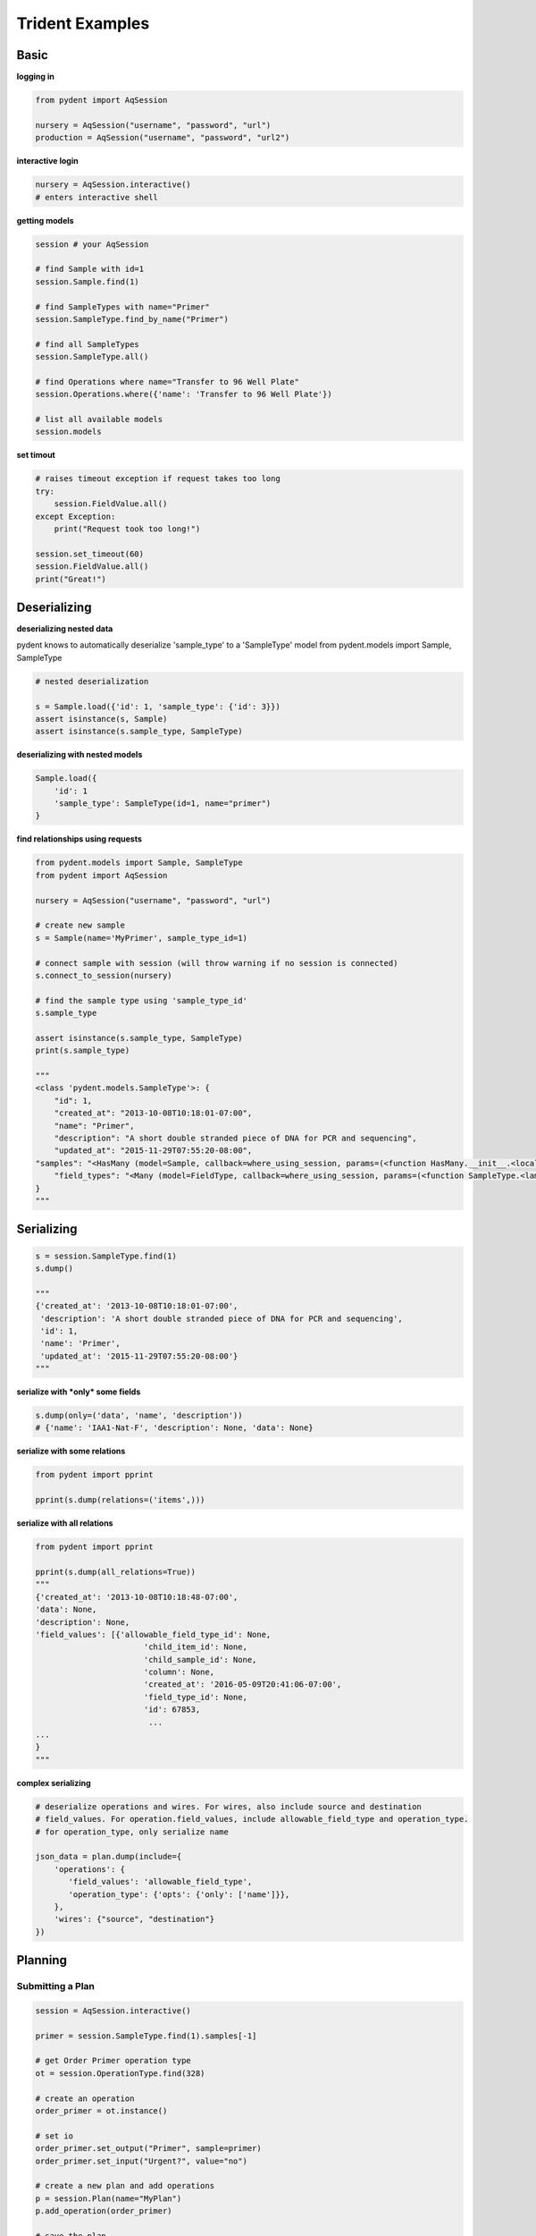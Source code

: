 Trident Examples
================

Basic
-----

**logging in**

.. code:: python

    from pydent import AqSession

    nursery = AqSession("username", "password", "url")
    production = AqSession("username", "password", "url2")

**interactive login**

.. code:: python

    nursery = AqSession.interactive()
    # enters interactive shell

**getting models**

.. code:: python

    session # your AqSession

    # find Sample with id=1
    session.Sample.find(1)

    # find SampleTypes with name="Primer"
    session.SampleType.find_by_name("Primer")

    # find all SampleTypes
    session.SampleType.all()

    # find Operations where name="Transfer to 96 Well Plate"
    session.Operations.where({'name': 'Transfer to 96 Well Plate'})

    # list all available models
    session.models

**set timout**

.. code:: python

    # raises timeout exception if request takes too long
    try:
        session.FieldValue.all()
    except Exception:
        print("Request took too long!")

    session.set_timeout(60)
    session.FieldValue.all()
    print("Great!")

Deserializing
-------------

**deserializing nested data**

pydent knows to automatically deserialize 'sample\_type' to a
'SampleType' model from pydent.models import Sample, SampleType

.. code:: python

    # nested deserialization

    s = Sample.load({'id': 1, 'sample_type': {'id': 3}})
    assert isinstance(s, Sample)
    assert isinstance(s.sample_type, SampleType)

**deserializing with nested models**

.. code:: python

    Sample.load({
        'id': 1
        'sample_type': SampleType(id=1, name="primer")
    }

**find relationships using requests**

.. code:: python

    from pydent.models import Sample, SampleType
    from pydent import AqSession

    nursery = AqSession("username", "password", "url")

    # create new sample
    s = Sample(name='MyPrimer', sample_type_id=1)

    # connect sample with session (will throw warning if no session is connected)
    s.connect_to_session(nursery)

    # find the sample type using 'sample_type_id'
    s.sample_type

    assert isinstance(s.sample_type, SampleType)
    print(s.sample_type)

    """
    <class 'pydent.models.SampleType'>: {
        "id": 1,
        "created_at": "2013-10-08T10:18:01-07:00",
        "name": "Primer",
        "description": "A short double stranded piece of DNA for PCR and sequencing",
        "updated_at": "2015-11-29T07:55:20-08:00",
    "samples": "<HasMany (model=Sample, callback=where_using_session, params=(<function HasMany.__init__.<locals>.<lambda> at 0x10c3b7620>,))>",
        "field_types": "<Many (model=FieldType, callback=where_using_session, params=(<function SampleType.<lambda> at 0x10c3b76a8>,))>"
    }
    """

Serializing
-----------

.. code:: python

    s = session.SampleType.find(1)
    s.dump()

    """
    {'created_at': '2013-10-08T10:18:01-07:00',
     'description': 'A short double stranded piece of DNA for PCR and sequencing',
     'id': 1,
     'name': 'Primer',
     'updated_at': '2015-11-29T07:55:20-08:00'}
    """

**serialize with *only* some fields**

.. code:: python

    s.dump(only=('data', 'name', 'description'))
    # {'name': 'IAA1-Nat-F', 'description': None, 'data': None}

**serialize with some relations**

.. code:: python

    from pydent import pprint

    pprint(s.dump(relations=('items',)))

**serialize with all relations**

.. code:: python

    from pydent import pprint

    pprint(s.dump(all_relations=True))
    """
    {'created_at': '2013-10-08T10:18:48-07:00',
    'data': None,
    'description': None,
    'field_values': [{'allowable_field_type_id': None,
                           'child_item_id': None,
                           'child_sample_id': None,
                           'column': None,
                           'created_at': '2016-05-09T20:41:06-07:00',
                           'field_type_id': None,
                           'id': 67853,
                            ...
    ...
    }
    """

**complex serializing**

.. code:: python

    # deserialize operations and wires. For wires, also include source and destination
    # field_values. For operation.field_values, include allowable_field_type and operation_type.
    # for operation_type, only serialize name

    json_data = plan.dump(include={
        'operations': {
           'field_values': 'allowable_field_type',
           'operation_type': {'opts': {'only': ['name']}},
        },
        'wires': {"source", "destination"}
    })

Planning
--------

Submitting a Plan
~~~~~~~~~~~~~~~~~

.. code:: python

    session = AqSession.interactive()

    primer = session.SampleType.find(1).samples[-1]

    # get Order Primer operation type
    ot = session.OperationType.find(328)

    # create an operation
    order_primer = ot.instance()

    # set io
    order_primer.set_output("Primer", sample=primer)
    order_primer.set_input("Urgent?", value="no")

    # create a new plan and add operations
    p = session.Plan(name="MyPlan")
    p.add_operation(order_primer)

    # save the plan
    p.create()

    # estimate the cost
    p.estimate_cost()

    # validate the plan
    p.validate()

    # show the plan
    p.show()

    # submit the plan
    p.submit(session.current_user, session.current_user.budgets[0])

    print("You may open you plan here: {}".format(session.url + "/plans?plan_id={}".format(p.id)))

Misc
----

**magic chaining** you can chain together attributes and function calls
\`\`\`python [s.name for s in session.SampleType.find(1).samples][:10]
pprint(session.SampleType.find(1).samples.name[:10])

['IAA1-Nat-F', 'prKL1573', 'prKL744', 'prKL1927', 'prKL1928',
'prKL1929', 'prKL1930', 'prKL506', 'prKL1708', 'lacI\_h2'] \`\`\`

.. code:: python


    pcr = session.OperationType.find_by_name("Make PCR Fragment")

    pprint(pcr.operations[0:5].field_values.name
    [['Forward Primer', 'Reverse Primer', 'Template', 'Fragment'],
     ['Forward Primer', 'Reverse Primer', 'Template', 'Fragment'],
     ['Forward Primer', 'Reverse Primer', 'Template', 'Fragment'],
     ['Forward Primer', 'Reverse Primer', 'Template', 'Fragment'],
     ['Forward Primer', 'Reverse Primer', 'Template', 'Fragment']]

    pprint(pcr.operations[0:5].field_values.item.id)
    [[114549, 62943, 22929, 114553],
     [114564, 62943, 22929, 114566],
     [114737, 62943, 22929, 114739],
     [114748, 62943, 22929, 114750],
     [114782, 62943, 22929, 114784]]
